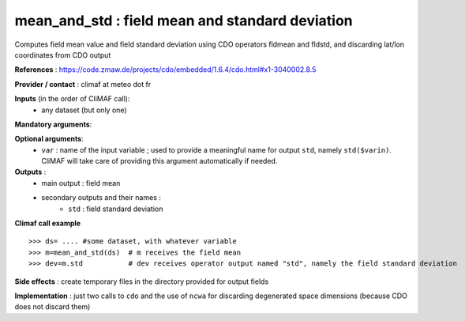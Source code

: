 mean_and_std : field mean and standard deviation
-------------------------------------------------

Computes field mean value and field standard deviation using CDO
operators fldmean and fldstd,  and discarding lat/lon coordinates from
CDO output

**References** : https://code.zmaw.de/projects/cdo/embedded/1.6.4/cdo.html#x1-3040002.8.5


**Provider / contact** : climaf at meteo dot fr

**Inputs** (in the order of CliMAF call):
  - any dataset (but only one)

**Mandatory arguments**:


**Optional arguments**:
  - ``var`` : name of the input variable ; used to provide a
    meaningful name for output ``std``, namely ``std($varin)``.
    CliMAF will take care of providing this argument automatically if needed.

**Outputs** :
  - main output : field mean
  - secondary outputs and their names :
     -  ``std`` : field standard deviation

**Climaf call example** ::
 
  >>> ds= .... #some dataset, with whatever variable
  >>> m=mean_and_std(ds)  # m receives the field mean
  >>> dev=m.std           # dev receives operator output named "std", namely the field standard deviation

**Side effects** : create temporary files in the directory provided for output fields

**Implementation** : just two calls to ``cdo`` and the use of ``ncwa`` for discarding
degenerated space dimensions (because CDO does not discard them)
